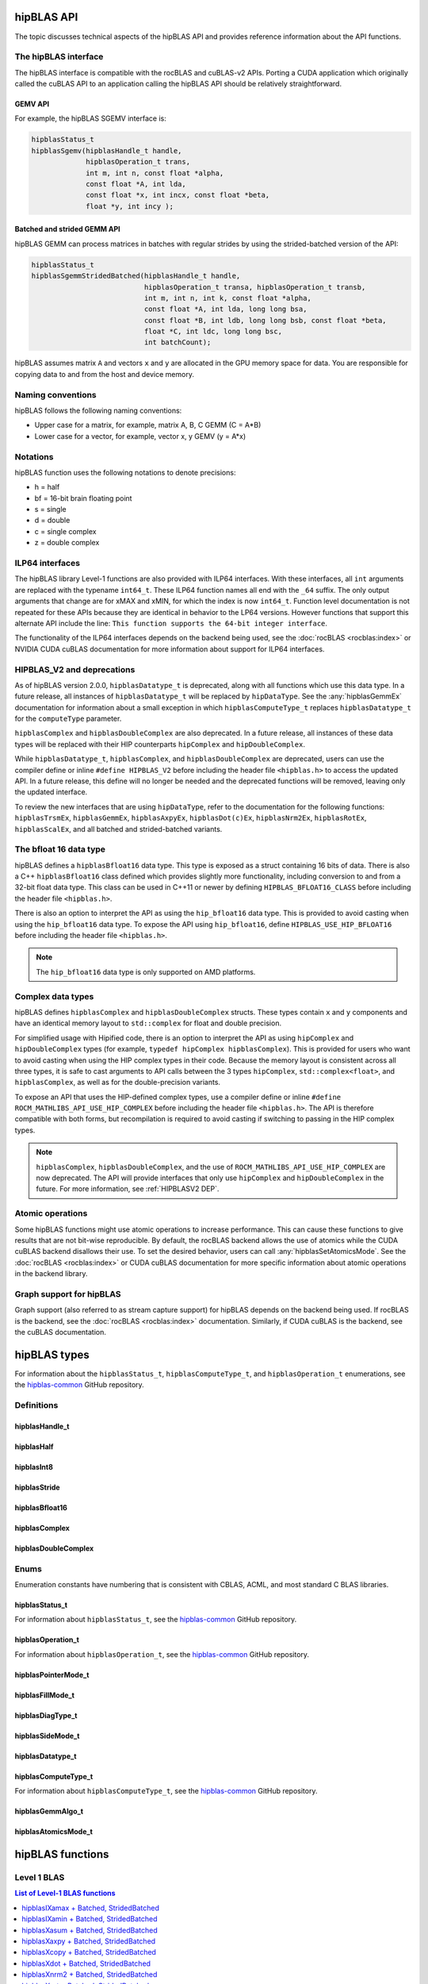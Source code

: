 .. meta::
  :description: hipBLAS documentation and API reference library
  :keywords: hipBLAS, rocBLAS, BLAS, ROCm, API, Linear Algebra, documentation, interface

.. _api_label:

*************
hipBLAS API
*************

The topic discusses technical aspects of the hipBLAS API and provides reference information about the API functions.

The hipBLAS interface
=====================

The hipBLAS interface is compatible with the rocBLAS and cuBLAS-v2 APIs. Porting a CUDA application which
originally called the cuBLAS API to an application calling the hipBLAS API should be relatively straightforward.

GEMV API
--------

For example, the hipBLAS SGEMV interface is:

.. code-block:: cpp

   hipblasStatus_t
   hipblasSgemv(hipblasHandle_t handle,
                hipblasOperation_t trans,
                int m, int n, const float *alpha,
                const float *A, int lda,
                const float *x, int incx, const float *beta,
                float *y, int incy );


Batched and strided GEMM API
----------------------------

hipBLAS GEMM can process matrices in batches with regular strides by using the strided-batched version of the API:

.. code-block:: cpp

   hipblasStatus_t
   hipblasSgemmStridedBatched(hipblasHandle_t handle,
                              hipblasOperation_t transa, hipblasOperation_t transb,
                              int m, int n, int k, const float *alpha,
                              const float *A, int lda, long long bsa,
                              const float *B, int ldb, long long bsb, const float *beta,
                              float *C, int ldc, long long bsc,
                              int batchCount);

hipBLAS assumes matrix ``A`` and vectors ``x`` and ``y`` are allocated in the GPU memory space for data.
You are responsible for copying data to and from the host and device memory.

Naming conventions
==================

hipBLAS follows the following naming conventions:

*  Upper case for a matrix, for example, matrix A, B, C   GEMM (C = A*B)
*  Lower case for a vector, for example, vector x, y    GEMV (y = A*x)


Notations
=========

hipBLAS function uses the following notations to denote precisions:

*  h  = half
*  bf = 16-bit brain floating point
*  s  = single
*  d  = double
*  c  = single complex
*  z  = double complex

.. _ILP64 API:

ILP64 interfaces
================

The hipBLAS library Level-1 functions are also provided with ILP64 interfaces.
With these interfaces, all ``int`` arguments are replaced with the typename
``int64_t``. These ILP64 function names all end with the ``_64`` suffix.
The only output arguments that change are for
xMAX and xMIN, for which the index is now ``int64_t``. Function level documentation is not
repeated for these APIs because they are identical in behavior to the LP64 versions.
However functions that support this alternate API include the line:
``This function supports the 64-bit integer interface``.

The functionality of the ILP64 interfaces depends on the backend being used,
see the :doc:`rocBLAS <rocblas:index>` or NVIDIA CUDA cuBLAS documentation for more
information about support for ILP64 interfaces.

.. _HIPBLASV2 DEP:

HIPBLAS_V2 and deprecations
===========================

As of hipBLAS version 2.0.0, ``hipblasDatatype_t`` is deprecated, along with all functions which use this data type.
In a future release, all instances of ``hipblasDatatype_t``
will be replaced by ``hipDataType``. See the :any:`hipblasGemmEx` documentation for information about a small exception
in which ``hipblasComputeType_t`` replaces ``hipblasDatatype_t`` for the
``computeType`` parameter.

``hipblasComplex`` and ``hipblasDoubleComplex`` are also deprecated. In a future release,
all instances of these data types will be replaced with their HIP counterparts
``hipComplex`` and ``hipDoubleComplex``.

While ``hipblasDatatype_t``, ``hipblasComplex``, and ``hipblasDoubleComplex`` are deprecated,
users can use the compiler define or inline ``#define HIPBLAS_V2`` before including the header
file ``<hipblas.h>`` to access the updated API. In a future release, this define will no longer
be needed and the deprecated functions will be removed, leaving only the updated interface.

To review the new interfaces that are using ``hipDataType``,
refer to the documentation for the following functions: ``hipblasTrsmEx``, ``hipblasGemmEx``,
``hipblasAxpyEx``, ``hipblasDot(c)Ex``, ``hipblasNrm2Ex``, ``hipblasRotEx``, ``hipblasScalEx``,
and all batched and strided-batched variants.

The bfloat 16 data type
=======================

hipBLAS defines a ``hipblasBfloat16`` data type. This type is exposed as a struct
containing 16 bits of data. There is also a C++ ``hipblasBfloat16`` class defined
which provides slightly more functionality, including conversion to and from a 32-bit float data type.
This class can be used in C++11 or newer by defining
``HIPBLAS_BFLOAT16_CLASS`` before including the header file ``<hipblas.h>``.

There is also an option to interpret the API as using the ``hip_bfloat16`` data type.
This is provided to avoid casting when using the ``hip_bfloat16`` data type. To expose the API
using ``hip_bfloat16``, define ``HIPBLAS_USE_HIP_BFLOAT16`` before including the header file ``<hipblas.h>``.

.. note::

   The ``hip_bfloat16`` data type is only supported on AMD platforms.

Complex data types
==================

hipBLAS defines ``hipblasComplex`` and ``hipblasDoubleComplex`` structs.
These types contain ``x`` and ``y`` components and have an identical memory layout to ``std::complex``
for float and double precision.

For simplified usage with Hipified code, there is an option to interpret the API
as using ``hipComplex`` and ``hipDoubleComplex``
types (for example, ``typedef hipComplex hipblasComplex``). This is provided for users who want
to avoid casting when using the HIP complex types in their code.
Because the memory layout is consistent across all three types, it is safe to
cast arguments to API calls between the 3 types ``hipComplex``,
``std::complex<float>``, and ``hipblasComplex``, as well as for the double-precision
variants.

To expose an API that uses the HIP-defined complex types,
use a compiler define or inline ``#define ROCM_MATHLIBS_API_USE_HIP_COMPLEX``
before including the header file ``<hipblas.h>``. The
API is therefore compatible with both forms, but recompilation is required
to avoid casting if switching to passing in the HIP complex types.

.. note::

    ``hipblasComplex``, ``hipblasDoubleComplex``, and the use of ``ROCM_MATHLIBS_API_USE_HIP_COMPLEX``
    are now deprecated. The API will provide interfaces
    that only use ``hipComplex`` and ``hipDoubleComplex`` in the future.
    For more information, see :ref:`HIPBLASV2 DEP`.

Atomic operations
=================

Some hipBLAS functions might use atomic operations to increase performance.
This can cause these functions to give results that are not bit-wise reproducible.
By default, the rocBLAS backend allows the use of atomics while the CUDA cuBLAS backend disallows their use.
To set the desired behavior, users can call
:any:`hipblasSetAtomicsMode`. See the :doc:`rocBLAS <rocblas:index>` or CUDA
cuBLAS documentation for more specific information about atomic operations in the backend library.

Graph support for hipBLAS
=========================

Graph support (also referred to as stream capture support) for hipBLAS depends on the backend being used.
If rocBLAS is the backend, see the :doc:`rocBLAS <rocblas:index>` documentation.
Similarly, if CUDA cuBLAS is the backend, see the cuBLAS documentation.

*************
hipBLAS types
*************

For information about the ``hipblasStatus_t``, ``hipblasComputeType_t``, and ``hipblasOperation_t`` enumerations,
see the `hipblas-common <https://github.com/ROCm/hipBLAS-common/blob/develop/library/include/hipblas-common.h>`_ GitHub repository.

Definitions
===========

hipblasHandle_t
---------------
.. doxygentypedef:: hipblasHandle_t

hipblasHalf
------------
.. doxygentypedef:: hipblasHalf

hipblasInt8
------------
.. doxygentypedef:: hipblasInt8

hipblasStride
--------------
.. doxygentypedef:: hipblasStride

hipblasBfloat16
----------------
.. doxygenstruct:: hipblasBfloat16

hipblasComplex
---------------
.. doxygenstruct:: hipblasComplex

hipblasDoubleComplex
-----------------------
.. doxygenstruct:: hipblasDoubleComplex

Enums
=====
Enumeration constants have numbering that is consistent with CBLAS, ACML, and most standard C BLAS libraries.

hipblasStatus_t
-----------------

For information about ``hipblasStatus_t``,
see the `hipblas-common <https://github.com/ROCm/hipBLAS-common/blob/develop/library/include/hipblas-common.h>`_ GitHub repository.

hipblasOperation_t
------------------

For information about ``hipblasOperation_t``,
see the `hipblas-common <https://github.com/ROCm/hipBLAS-common/blob/develop/library/include/hipblas-common.h>`_ GitHub repository.


hipblasPointerMode_t
--------------------
.. doxygenenum:: hipblasPointerMode_t

hipblasFillMode_t
------------------
.. doxygenenum:: hipblasFillMode_t

hipblasDiagType_t
-----------------
.. doxygenenum:: hipblasDiagType_t

hipblasSideMode_t
-----------------
.. doxygenenum:: hipblasSideMode_t

hipblasDatatype_t
------------------
.. doxygenenum:: hipblasDatatype_t

hipblasComputeType_t
--------------------

For information about ``hipblasComputeType_t``,
see the `hipblas-common <https://github.com/ROCm/hipBLAS-common/blob/develop/library/include/hipblas-common.h>`_ GitHub repository.


hipblasGemmAlgo_t
------------------
.. doxygenenum:: hipblasGemmAlgo_t

hipblasAtomicsMode_t
---------------------
.. doxygenenum:: hipblasAtomicsMode_t

*****************
hipBLAS functions
*****************

Level 1 BLAS
============

.. contents:: List of Level-1 BLAS functions
   :local:
   :backlinks: top

hipblasIXamax + Batched, StridedBatched
-----------------------------------------
.. doxygenfunction:: hipblasIsamax
    :outline:
.. doxygenfunction:: hipblasIdamax
    :outline:
.. doxygenfunction:: hipblasIcamax
    :outline:
.. doxygenfunction:: hipblasIzamax

The ``amax`` function supports the 64-bit integer interface. See the :ref:`ILP64 API` section.

.. doxygenfunction:: hipblasIsamaxBatched
    :outline:
.. doxygenfunction:: hipblasIdamaxBatched
    :outline:
.. doxygenfunction:: hipblasIcamaxBatched
    :outline:
.. doxygenfunction:: hipblasIzamaxBatched

The ``amaxBatched`` function supports the 64-bit integer interface. See the :ref:`ILP64 API` section.

.. doxygenfunction:: hipblasIsamaxStridedBatched
    :outline:
.. doxygenfunction:: hipblasIdamaxStridedBatched
    :outline:
.. doxygenfunction:: hipblasIcamaxStridedBatched
    :outline:
.. doxygenfunction:: hipblasIzamaxStridedBatched

The ``amaxStridedBatched`` function supports the 64-bit integer interface. See the :ref:`ILP64 API` section.


hipblasIXamin + Batched, StridedBatched
-----------------------------------------
.. doxygenfunction:: hipblasIsamin
    :outline:
.. doxygenfunction:: hipblasIdamin
    :outline:
.. doxygenfunction:: hipblasIcamin
    :outline:
.. doxygenfunction:: hipblasIzamin

The ``amin`` function supports the 64-bit integer interface. See the :ref:`ILP64 API` section.

.. doxygenfunction:: hipblasIsaminBatched
    :outline:
.. doxygenfunction:: hipblasIdaminBatched
    :outline:
.. doxygenfunction:: hipblasIcaminBatched
    :outline:
.. doxygenfunction:: hipblasIzaminBatched

The ``aminBatched`` function supports the 64-bit integer interface. See the :ref:`ILP64 API` section.

.. doxygenfunction:: hipblasIsaminStridedBatched
    :outline:
.. doxygenfunction:: hipblasIdaminStridedBatched
    :outline:
.. doxygenfunction:: hipblasIcaminStridedBatched
    :outline:
.. doxygenfunction:: hipblasIzaminStridedBatched

The ``aminStridedBatched`` function supports the 64-bit integer interface. See the :ref:`ILP64 API` section.

hipblasXasum + Batched, StridedBatched
----------------------------------------
.. doxygenfunction:: hipblasSasum
    :outline:
.. doxygenfunction:: hipblasDasum
    :outline:
.. doxygenfunction:: hipblasScasum
    :outline:
.. doxygenfunction:: hipblasDzasum

The ``asum`` function supports the 64-bit integer interface. See the :ref:`ILP64 API` section.

.. doxygenfunction:: hipblasSasumBatched
    :outline:
.. doxygenfunction:: hipblasDasumBatched
    :outline:
.. doxygenfunction:: hipblasScasumBatched
    :outline:
.. doxygenfunction:: hipblasDzasumBatched

The ``asumBatched`` function supports the 64-bit integer interface. See the :ref:`ILP64 API` section.

.. doxygenfunction:: hipblasSasumStridedBatched
    :outline:
.. doxygenfunction:: hipblasDasumStridedBatched
    :outline:
.. doxygenfunction:: hipblasScasumStridedBatched
    :outline:
.. doxygenfunction:: hipblasDzasumStridedBatched

The ``asumStridedBatched`` function supports the 64-bit integer interface. See the :ref:`ILP64 API` section.

hipblasXaxpy + Batched, StridedBatched
----------------------------------------
.. doxygenfunction:: hipblasHaxpy
    :outline:
.. doxygenfunction:: hipblasSaxpy
    :outline:
.. doxygenfunction:: hipblasDaxpy
    :outline:
.. doxygenfunction:: hipblasCaxpy
    :outline:
.. doxygenfunction:: hipblasZaxpy

The ``axpy`` function supports the 64-bit integer interface. See the :ref:`ILP64 API` section.

.. doxygenfunction:: hipblasHaxpyBatched
    :outline:
.. doxygenfunction:: hipblasSaxpyBatched
    :outline:
.. doxygenfunction:: hipblasDaxpyBatched
    :outline:
.. doxygenfunction:: hipblasCaxpyBatched
    :outline:
.. doxygenfunction:: hipblasZaxpyBatched

The ``axpyBatched`` function supports the 64-bit integer interface. See the :ref:`ILP64 API` section.

.. doxygenfunction:: hipblasHaxpyStridedBatched
    :outline:
.. doxygenfunction:: hipblasSaxpyStridedBatched
    :outline:
.. doxygenfunction:: hipblasDaxpyStridedBatched
    :outline:
.. doxygenfunction:: hipblasCaxpyStridedBatched
    :outline:
.. doxygenfunction:: hipblasZaxpyStridedBatched

The ``axpyStridedBatched`` function supports the 64-bit integer interface. See the :ref:`ILP64 API` section.

hipblasXcopy + Batched, StridedBatched
----------------------------------------
.. doxygenfunction:: hipblasScopy
    :outline:
.. doxygenfunction:: hipblasDcopy
    :outline:
.. doxygenfunction:: hipblasCcopy
    :outline:
.. doxygenfunction:: hipblasZcopy

The ``copy`` function supports the 64-bit integer interface. See the :ref:`ILP64 API` section.

.. doxygenfunction:: hipblasScopyBatched
    :outline:
.. doxygenfunction:: hipblasDcopyBatched
    :outline:
.. doxygenfunction:: hipblasCcopyBatched
    :outline:
.. doxygenfunction:: hipblasZcopyBatched

The ``copyBatched`` function supports the 64-bit integer interface. See the :ref:`ILP64 API` section.

.. doxygenfunction:: hipblasScopyStridedBatched
    :outline:
.. doxygenfunction:: hipblasDcopyStridedBatched
    :outline:
.. doxygenfunction:: hipblasCcopyStridedBatched
    :outline:
.. doxygenfunction:: hipblasZcopyStridedBatched

The ``copyStridedBatched`` function supports the 64-bit integer interface. See the :ref:`ILP64 API` section.

hipblasXdot + Batched, StridedBatched
---------------------------------------
.. doxygenfunction:: hipblasHdot
    :outline:
.. doxygenfunction:: hipblasBfdot
    :outline:
.. doxygenfunction:: hipblasSdot
    :outline:
.. doxygenfunction:: hipblasDdot
    :outline:
.. doxygenfunction:: hipblasCdotc
    :outline:
.. doxygenfunction:: hipblasCdotu
    :outline:
.. doxygenfunction:: hipblasZdotc
    :outline:
.. doxygenfunction:: hipblasZdotu

The ``dot`` function supports the 64-bit integer interface. See the :ref:`ILP64 API` section.

.. doxygenfunction:: hipblasHdotBatched
    :outline:
.. doxygenfunction:: hipblasBfdotBatched
    :outline:
.. doxygenfunction:: hipblasSdotBatched
    :outline:
.. doxygenfunction:: hipblasDdotBatched
    :outline:
.. doxygenfunction:: hipblasCdotcBatched
    :outline:
.. doxygenfunction:: hipblasCdotuBatched
    :outline:
.. doxygenfunction:: hipblasZdotcBatched
    :outline:
.. doxygenfunction:: hipblasZdotuBatched

The ``dotBatched`` function supports the 64-bit integer interface. See the :ref:`ILP64 API` section.

.. doxygenfunction:: hipblasHdotStridedBatched
    :outline:
.. doxygenfunction:: hipblasBfdotStridedBatched
    :outline:
.. doxygenfunction:: hipblasSdotStridedBatched
    :outline:
.. doxygenfunction:: hipblasDdotStridedBatched
    :outline:
.. doxygenfunction:: hipblasCdotcStridedBatched
    :outline:
.. doxygenfunction:: hipblasCdotuStridedBatched
    :outline:
.. doxygenfunction:: hipblasZdotcStridedBatched
    :outline:
.. doxygenfunction:: hipblasZdotuStridedBatched

The ``dotStridedBatched`` function supports the 64-bit integer interface. See the :ref:`ILP64 API` section.

hipblasXnrm2 + Batched, StridedBatched
----------------------------------------
.. doxygenfunction:: hipblasSnrm2
    :outline:
.. doxygenfunction:: hipblasDnrm2
    :outline:
.. doxygenfunction:: hipblasScnrm2
    :outline:
.. doxygenfunction:: hipblasDznrm2

The ``nrm2`` function supports the 64-bit integer interface. See the :ref:`ILP64 API` section.

.. doxygenfunction:: hipblasSnrm2Batched
    :outline:
.. doxygenfunction:: hipblasDnrm2Batched
    :outline:
.. doxygenfunction:: hipblasScnrm2Batched
    :outline:
.. doxygenfunction:: hipblasDznrm2Batched

The ``nrm2Batched`` function supports the 64-bit integer interface. See the :ref:`ILP64 API` section.

.. doxygenfunction:: hipblasSnrm2StridedBatched
    :outline:
.. doxygenfunction:: hipblasDnrm2StridedBatched
    :outline:
.. doxygenfunction:: hipblasScnrm2StridedBatched
    :outline:
.. doxygenfunction:: hipblasDznrm2StridedBatched

The ``nrm2StridedBatched`` function supports the 64-bit integer interface. See the :ref:`ILP64 API` section.

hipblasXrot + Batched, StridedBatched
---------------------------------------
.. doxygenfunction:: hipblasSrot
    :outline:
.. doxygenfunction:: hipblasDrot
    :outline:
.. doxygenfunction:: hipblasCrot
    :outline:
.. doxygenfunction:: hipblasCsrot
    :outline:
.. doxygenfunction:: hipblasZrot
    :outline:
.. doxygenfunction:: hipblasZdrot

The ``rot`` function supports the 64-bit integer interface. See the :ref:`ILP64 API` section.

.. doxygenfunction:: hipblasSrotBatched
    :outline:
.. doxygenfunction:: hipblasDrotBatched
    :outline:
.. doxygenfunction:: hipblasCrotBatched
    :outline:
.. doxygenfunction:: hipblasCsrotBatched
    :outline:
.. doxygenfunction:: hipblasZrotBatched
    :outline:
.. doxygenfunction:: hipblasZdrotBatched

The ``rotBatched`` function supports the 64-bit integer interface. See the :ref:`ILP64 API` section.

.. doxygenfunction:: hipblasSrotStridedBatched
    :outline:
.. doxygenfunction:: hipblasDrotStridedBatched
    :outline:
.. doxygenfunction:: hipblasCrotStridedBatched
    :outline:
.. doxygenfunction:: hipblasCsrotStridedBatched
    :outline:
.. doxygenfunction:: hipblasZrotStridedBatched
    :outline:
.. doxygenfunction:: hipblasZdrotStridedBatched

The ``rotStridedBatched`` function supports the 64-bit integer interface. See the :ref:`ILP64 API` section.

hipblasXrotg + Batched, StridedBatched
----------------------------------------
.. doxygenfunction:: hipblasSrotg
    :outline:
.. doxygenfunction:: hipblasDrotg
    :outline:
.. doxygenfunction:: hipblasCrotg
    :outline:
.. doxygenfunction:: hipblasZrotg

The ``rotg`` function supports the 64-bit integer interface. See the :ref:`ILP64 API` section.

.. doxygenfunction:: hipblasSrotgBatched
    :outline:
.. doxygenfunction:: hipblasDrotgBatched
    :outline:
.. doxygenfunction:: hipblasCrotgBatched
    :outline:
.. doxygenfunction:: hipblasZrotgBatched

The ``rotgBatched`` function supports the 64-bit integer interface. See the :ref:`ILP64 API` section.

.. doxygenfunction:: hipblasSrotgStridedBatched
    :outline:
.. doxygenfunction:: hipblasDrotgStridedBatched
    :outline:
.. doxygenfunction:: hipblasCrotgStridedBatched
    :outline:
.. doxygenfunction:: hipblasZrotgStridedBatched

The ``rotgStridedBatched`` function supports the 64-bit integer interface. See the :ref:`ILP64 API` section.

hipblasXrotm + Batched, StridedBatched
----------------------------------------
.. doxygenfunction:: hipblasSrotm
    :outline:
.. doxygenfunction:: hipblasDrotm

The ``rotm`` function supports the 64-bit integer interface. See the :ref:`ILP64 API` section.

.. doxygenfunction:: hipblasSrotmBatched
    :outline:
.. doxygenfunction:: hipblasDrotmBatched

The ``rotmBatched`` function supports the 64-bit integer interface. See the :ref:`ILP64 API` section.

.. doxygenfunction:: hipblasSrotmStridedBatched
    :outline:
.. doxygenfunction:: hipblasDrotmStridedBatched

The ``rotmStridedBatched`` function supports the 64-bit integer interface. See the :ref:`ILP64 API` section.

hipblasXrotmg + Batched, StridedBatched
-----------------------------------------
.. doxygenfunction:: hipblasSrotmg
    :outline:
.. doxygenfunction:: hipblasDrotmg

The ``rotmg`` function supports the 64-bit integer interface. See the :ref:`ILP64 API` section.

.. doxygenfunction:: hipblasSrotmgBatched
    :outline:
.. doxygenfunction:: hipblasDrotmgBatched

The ``rotmgBatched`` function supports the 64-bit integer interface. See the :ref:`ILP64 API` section.

.. doxygenfunction:: hipblasSrotmgStridedBatched
    :outline:
.. doxygenfunction:: hipblasDrotmgStridedBatched

The ``rotmgStridedBatched`` function supports the 64-bit integer interface. See the :ref:`ILP64 API` section.

hipblasXscal + Batched, StridedBatched
----------------------------------------
.. doxygenfunction:: hipblasSscal
    :outline:
.. doxygenfunction:: hipblasDscal
    :outline:
.. doxygenfunction:: hipblasCscal
    :outline:
.. doxygenfunction:: hipblasCsscal
    :outline:
.. doxygenfunction:: hipblasZscal
    :outline:
.. doxygenfunction:: hipblasZdscal

The ``scal`` function supports the 64-bit integer interface. See the :ref:`ILP64 API` section.

.. doxygenfunction:: hipblasSscalBatched
    :outline:
.. doxygenfunction:: hipblasDscalBatched
    :outline:
.. doxygenfunction:: hipblasCscalBatched
    :outline:
.. doxygenfunction:: hipblasZscalBatched
    :outline:
.. doxygenfunction:: hipblasCsscalBatched
    :outline:
.. doxygenfunction:: hipblasZdscalBatched

The ``scalBatched`` function supports the 64-bit integer interface. See the :ref:`ILP64 API` section.

.. doxygenfunction:: hipblasSscalStridedBatched
    :outline:
.. doxygenfunction:: hipblasDscalStridedBatched
    :outline:
.. doxygenfunction:: hipblasCscalStridedBatched
    :outline:
.. doxygenfunction:: hipblasZscalStridedBatched
    :outline:
.. doxygenfunction:: hipblasCsscalStridedBatched
    :outline:
.. doxygenfunction:: hipblasZdscalStridedBatched

The ``scalStridedBatched`` function supports the 64-bit integer interface. See the :ref:`ILP64 API` section.

hipblasXswap + Batched, StridedBatched
----------------------------------------
.. doxygenfunction:: hipblasSswap
    :outline:
.. doxygenfunction:: hipblasDswap
    :outline:
.. doxygenfunction:: hipblasCswap
    :outline:
.. doxygenfunction:: hipblasZswap

The ``swap`` function supports the 64-bit integer interface. See the :ref:`ILP64 API` section.

.. doxygenfunction:: hipblasSswapBatched
    :outline:
.. doxygenfunction:: hipblasDswapBatched
    :outline:
.. doxygenfunction:: hipblasCswapBatched
    :outline:
.. doxygenfunction:: hipblasZswapBatched

The ``swapBatched`` function supports the 64-bit integer interface. See the :ref:`ILP64 API` section.

.. doxygenfunction:: hipblasSswapStridedBatched
    :outline:
.. doxygenfunction:: hipblasDswapStridedBatched
    :outline:
.. doxygenfunction:: hipblasCswapStridedBatched
    :outline:
.. doxygenfunction:: hipblasZswapStridedBatched

The ``swapStridedBatched`` function supports the 64-bit integer interface. See the :ref:`ILP64 API` section.

Level 2 BLAS
============
.. contents:: List of Level-2 BLAS functions
   :local:
   :backlinks: top

hipblasXgbmv + Batched, StridedBatched
----------------------------------------
.. doxygenfunction:: hipblasSgbmv
    :outline:
.. doxygenfunction:: hipblasDgbmv
    :outline:
.. doxygenfunction:: hipblasCgbmv
    :outline:
.. doxygenfunction:: hipblasZgbmv

The ``gbmv`` functions support the 64-bit integer interface. See the :ref:`ILP64 API` section.

.. doxygenfunction:: hipblasSgbmvBatched
    :outline:
.. doxygenfunction:: hipblasDgbmvBatched
    :outline:
.. doxygenfunction:: hipblasCgbmvBatched
    :outline:
.. doxygenfunction:: hipblasZgbmvBatched

The ``gbmvBatched`` functions support the 64-bit integer interface. See the :ref:`ILP64 API` section.

.. doxygenfunction:: hipblasSgbmvStridedBatched
    :outline:
.. doxygenfunction:: hipblasDgbmvStridedBatched
    :outline:
.. doxygenfunction:: hipblasCgbmvStridedBatched
    :outline:
.. doxygenfunction:: hipblasZgbmvStridedBatched

The ``gbmvStridedBatched`` functions support the 64-bit integer interface. See the :ref:`ILP64 API` section.

hipblasXgemv + Batched, StridedBatched
----------------------------------------
.. doxygenfunction:: hipblasSgemv
    :outline:
.. doxygenfunction:: hipblasDgemv
    :outline:
.. doxygenfunction:: hipblasCgemv
    :outline:
.. doxygenfunction:: hipblasZgemv

The ``gemv``` functions support the 64-bit integer interface. See the :ref:`ILP64 API` section.

.. doxygenfunction:: hipblasSgemvBatched
    :outline:
.. doxygenfunction:: hipblasDgemvBatched
    :outline:
.. doxygenfunction:: hipblasCgemvBatched
    :outline:
.. doxygenfunction:: hipblasZgemvBatched

The ``gemvBatched`` functions support the 64-bit integer interface. See the :ref:`ILP64 API` section.

.. doxygenfunction:: hipblasSgemvStridedBatched
    :outline:
.. doxygenfunction:: hipblasDgemvStridedBatched
    :outline:
.. doxygenfunction:: hipblasCgemvStridedBatched
    :outline:
.. doxygenfunction:: hipblasZgemvStridedBatched

The ``gemvStridedBatched`` functions support the 64-bit integer interface. See the :ref:`ILP64 API` section.

hipblasXger + Batched, StridedBatched
----------------------------------------
.. doxygenfunction:: hipblasSger
    :outline:
.. doxygenfunction:: hipblasDger
    :outline:
.. doxygenfunction:: hipblasCgeru
    :outline:
.. doxygenfunction:: hipblasCgerc
    :outline:
.. doxygenfunction:: hipblasZgeru
    :outline:
.. doxygenfunction:: hipblasZgerc

The ``ger`` functions support the 64-bit integer interface. See the :ref:`ILP64 API` section.

.. doxygenfunction:: hipblasSgerBatched
    :outline:
.. doxygenfunction:: hipblasDgerBatched
    :outline:
.. doxygenfunction:: hipblasCgeruBatched
    :outline:
.. doxygenfunction:: hipblasCgercBatched
    :outline:
.. doxygenfunction:: hipblasZgeruBatched
    :outline:
.. doxygenfunction:: hipblasZgercBatched

The ``gerBatched`` functions support the 64-bit integer interface. See the :ref:`ILP64 API` section.

.. doxygenfunction:: hipblasSgerStridedBatched
    :outline:
.. doxygenfunction:: hipblasDgerStridedBatched
    :outline:
.. doxygenfunction:: hipblasCgeruStridedBatched
    :outline:
.. doxygenfunction:: hipblasCgercStridedBatched
    :outline:
.. doxygenfunction:: hipblasZgeruStridedBatched
    :outline:
.. doxygenfunction:: hipblasZgercStridedBatched

The ``gerStridedBatched`` functions support the 64-bit integer interface. See the :ref:`ILP64 API` section.

hipblasXhbmv + Batched, StridedBatched
----------------------------------------
.. doxygenfunction:: hipblasChbmv
    :outline:
.. doxygenfunction:: hipblasZhbmv

The ``hbmv`` functions support the 64-bit integer interface. See the :ref:`ILP64 API` section.

.. doxygenfunction:: hipblasChbmvBatched
    :outline:
.. doxygenfunction:: hipblasZhbmvBatched

The ``hbmvBatched`` functions support the 64-bit integer interface. See the :ref:`ILP64 API` section.

.. doxygenfunction:: hipblasChbmvStridedBatched
    :outline:
.. doxygenfunction:: hipblasZhbmvStridedBatched

The ``hbmvStridedBatched`` functions support the 64-bit integer interface. See the :ref:`ILP64 API` section.

hipblasXhemv + Batched, StridedBatched
----------------------------------------
.. doxygenfunction:: hipblasChemv
    :outline:
.. doxygenfunction:: hipblasZhemv

The ``hemv`` functions support the 64-bit integer interface. See the :ref:`ILP64 API` section.

.. doxygenfunction:: hipblasChemvBatched
    :outline:
.. doxygenfunction:: hipblasZhemvBatched

The ``hemvBatched`` functions support the 64-bit integer interface. See the :ref:`ILP64 API` section.

.. doxygenfunction:: hipblasChemvStridedBatched
    :outline:
.. doxygenfunction:: hipblasZhemvStridedBatched

The ``hemvStridedBatched`` functions support the 64-bit integer interface. See the :ref:`ILP64 API` section.

hipblasXher + Batched, StridedBatched
---------------------------------------
.. doxygenfunction:: hipblasCher
    :outline:
.. doxygenfunction:: hipblasZher

The ``her`` functions support the 64-bit integer interface. See the :ref:`ILP64 API` section.

.. doxygenfunction:: hipblasCherBatched
    :outline:
.. doxygenfunction:: hipblasZherBatched

The ``herBatched`` functions support the 64-bit integer interface. See the :ref:`ILP64 API` section.

.. doxygenfunction:: hipblasCherStridedBatched
    :outline:
.. doxygenfunction:: hipblasZherStridedBatched

The ``herStridedBatched`` functions support the 64-bit integer interface. See the :ref:`ILP64 API` section.

hipblasXher2 + Batched, StridedBatched
----------------------------------------
.. doxygenfunction:: hipblasCher2
    :outline:
.. doxygenfunction:: hipblasZher2

The ``her2`` functions support the 64-bit integer interface. See the :ref:`ILP64 API` section.

.. doxygenfunction:: hipblasCher2Batched
    :outline:
.. doxygenfunction:: hipblasZher2Batched

The ``her2Batched`` functions support the 64-bit integer interface. See the :ref:`ILP64 API` section.

.. doxygenfunction:: hipblasCher2StridedBatched
    :outline:
.. doxygenfunction:: hipblasZher2StridedBatched

The ``her2StridedBatched`` functions support the 64-bit integer interface. See the :ref:`ILP64 API` section.

hipblasXhpmv + Batched, StridedBatched
----------------------------------------
.. doxygenfunction:: hipblasChpmv
    :outline:
.. doxygenfunction:: hipblasZhpmv

The ``hpmv`` functions support the 64-bit integer interface. See the :ref:`ILP64 API` section.

.. doxygenfunction:: hipblasChpmvBatched
    :outline:
.. doxygenfunction:: hipblasZhpmvBatched

The ``hpmvBatched`` functions support the 64-bit integer interface. See the :ref:`ILP64 API` section.

.. doxygenfunction:: hipblasChpmvStridedBatched
    :outline:
.. doxygenfunction:: hipblasZhpmvStridedBatched

The ``hpmvStridedBatched`` functions support the 64-bit integer interface. See the :ref:`ILP64 API` section.

hipblasXhpr + Batched, StridedBatched
---------------------------------------
.. doxygenfunction:: hipblasChpr
    :outline:
.. doxygenfunction:: hipblasZhpr

The ``hpr`` functions support the 64-bit integer interface. See the :ref:`ILP64 API` section.

.. doxygenfunction:: hipblasChprBatched
    :outline:
.. doxygenfunction:: hipblasZhprBatched

The ``hprBatched`` functions support the 64-bit integer interface. See the :ref:`ILP64 API` section.

.. doxygenfunction:: hipblasChprStridedBatched
    :outline:
.. doxygenfunction:: hipblasZhprStridedBatched

The ``hprStridedBatched`` functions support the 64-bit integer interface. See the :ref:`ILP64 API` section.

hipblasXhpr2 + Batched, StridedBatched
----------------------------------------
.. doxygenfunction:: hipblasChpr2
    :outline:
.. doxygenfunction:: hipblasZhpr2

The ``hpr2`` functions support the 64-bit integer interface. See the :ref:`ILP64 API` section.

.. doxygenfunction:: hipblasChpr2Batched
    :outline:
.. doxygenfunction:: hipblasZhpr2Batched

The ``hpr2Batched`` functions support the 64-bit integer interface. See the :ref:`ILP64 API` section.

.. doxygenfunction:: hipblasChpr2StridedBatched
    :outline:
.. doxygenfunction:: hipblasZhpr2StridedBatched

The ``hpr2StridedBatched`` functions support the 64-bit integer interface. See the :ref:`ILP64 API` section.

hipblasXsbmv + Batched, StridedBatched
----------------------------------------
.. doxygenfunction:: hipblasSsbmv
    :outline:
.. doxygenfunction:: hipblasDsbmv

The ``sbmv`` functions support the 64-bit integer interface. See the :ref:`ILP64 API` section.

.. doxygenfunction:: hipblasSsbmvBatched
    :outline:
.. doxygenfunction:: hipblasDsbmvBatched

The ``sbmvBatched`` functions support the 64-bit integer interface. See the :ref:`ILP64 API` section.

.. doxygenfunction:: hipblasSsbmvStridedBatched
    :outline:
.. doxygenfunction:: hipblasDsbmvStridedBatched

The ``sbmvStridedBatched`` functions support the 64-bit integer interface. See the :ref:`ILP64 API` section.

hipblasXspmv + Batched, StridedBatched
----------------------------------------
.. doxygenfunction:: hipblasSspmv
    :outline:
.. doxygenfunction:: hipblasDspmv

The ``spmv`` functions support the 64-bit integer interface. See the :ref:`ILP64 API` section.

.. doxygenfunction:: hipblasSspmvBatched
    :outline:
.. doxygenfunction:: hipblasDspmvBatched

The ``spmvBatched`` functions support the 64-bit integer interface. See the :ref:`ILP64 API` section.

.. doxygenfunction:: hipblasSspmvStridedBatched
    :outline:
.. doxygenfunction:: hipblasDspmvStridedBatched

The ``spmvStridedBatched`` functions support the 64-bit integer interface. See the :ref:`ILP64 API` section.

hipblasXspr + Batched, StridedBatched
----------------------------------------
.. doxygenfunction:: hipblasSspr
    :outline:
.. doxygenfunction:: hipblasDspr
    :outline:
.. doxygenfunction:: hipblasCspr
    :outline:
.. doxygenfunction:: hipblasZspr

The ``spr`` functions support the 64-bit integer interface. See the :ref:`ILP64 API` section.

.. doxygenfunction:: hipblasSsprBatched
    :outline:
.. doxygenfunction:: hipblasDsprBatched
    :outline:
.. doxygenfunction:: hipblasCsprBatched
    :outline:
.. doxygenfunction:: hipblasZsprBatched

The ``sprBatched`` functions support the 64-bit integer interface. See the :ref:`ILP64 API` section.

.. doxygenfunction:: hipblasSsprStridedBatched
    :outline:
.. doxygenfunction:: hipblasDsprStridedBatched
    :outline:
.. doxygenfunction:: hipblasCsprStridedBatched
    :outline:
.. doxygenfunction:: hipblasZsprStridedBatched

The ``sprStridedBatched`` functions support the 64-bit integer interface. See the :ref:`ILP64 API` section.

hipblasXspr2 + Batched, StridedBatched
----------------------------------------
.. doxygenfunction:: hipblasSspr2
    :outline:
.. doxygenfunction:: hipblasDspr2

The ``spr2`` functions support the 64-bit integer interface. See the :ref:`ILP64 API` section.

.. doxygenfunction:: hipblasSspr2Batched
    :outline:
.. doxygenfunction:: hipblasDspr2Batched

The ``spr2Batched`` functions support the 64-bit integer interface. See the :ref:`ILP64 API` section.

.. doxygenfunction:: hipblasSspr2StridedBatched
    :outline:
.. doxygenfunction:: hipblasDspr2StridedBatched

The ``spr2StridedBatched`` functions support the 64-bit integer interface. See the :ref:`ILP64 API` section.

hipblasXsymv + Batched, StridedBatched
----------------------------------------
.. doxygenfunction:: hipblasSsymv
    :outline:
.. doxygenfunction:: hipblasDsymv
    :outline:
.. doxygenfunction:: hipblasCsymv
    :outline:
.. doxygenfunction:: hipblasZsymv

The ``symv`` functions support the 64-bit integer interface. See the :ref:`ILP64 API` section.

.. doxygenfunction:: hipblasSsymvBatched
    :outline:
.. doxygenfunction:: hipblasDsymvBatched
    :outline:
.. doxygenfunction:: hipblasCsymvBatched
    :outline:
.. doxygenfunction:: hipblasZsymvBatched

The ``symvBatched`` functions support the 64-bit integer interface. See the :ref:`ILP64 API` section.

.. doxygenfunction:: hipblasSsymvStridedBatched
    :outline:
.. doxygenfunction:: hipblasDsymvStridedBatched
    :outline:
.. doxygenfunction:: hipblasCsymvStridedBatched
    :outline:
.. doxygenfunction:: hipblasZsymvStridedBatched

The ``symvStridedBatched`` functions support the 64-bit integer interface. See the :ref:`ILP64 API` section.

hipblasXsyr + Batched, StridedBatched
----------------------------------------
.. doxygenfunction:: hipblasSsyr
    :outline:
.. doxygenfunction:: hipblasDsyr
    :outline:
.. doxygenfunction:: hipblasCsyr
    :outline:
.. doxygenfunction:: hipblasZsyr

The ``syr`` functions support the 64-bit integer interface. See the :ref:`ILP64 API` section.

.. doxygenfunction:: hipblasSsyrBatched
    :outline:
.. doxygenfunction:: hipblasDsyrBatched
    :outline:
.. doxygenfunction:: hipblasCsyrBatched
    :outline:
.. doxygenfunction:: hipblasZsyrBatched

The ``syrBatched`` functions support the 64-bit integer interface. See the :ref:`ILP64 API` section.

.. doxygenfunction:: hipblasSsyrStridedBatched
    :outline:
.. doxygenfunction:: hipblasDsyrStridedBatched
    :outline:
.. doxygenfunction:: hipblasCsyrStridedBatched
    :outline:
.. doxygenfunction:: hipblasZsyrStridedBatched

The ``syrStridedBatched`` functions support the 64-bit integer interface. See the :ref:`ILP64 API` section.

hipblasXsyr2 + Batched, StridedBatched
----------------------------------------
.. doxygenfunction:: hipblasSsyr2
    :outline:
.. doxygenfunction:: hipblasDsyr2
    :outline:
.. doxygenfunction:: hipblasCsyr2
    :outline:
.. doxygenfunction:: hipblasZsyr2

The ``syr2`` functions support the 64-bit integer interface. See the :ref:`ILP64 API` section.

.. doxygenfunction:: hipblasSsyr2Batched
    :outline:
.. doxygenfunction:: hipblasDsyr2Batched
    :outline:
.. doxygenfunction:: hipblasCsyr2Batched
    :outline:
.. doxygenfunction:: hipblasZsyr2Batched

The ``syr2Batched`` functions support the 64-bit integer interface. See the :ref:`ILP64 API` section.

.. doxygenfunction:: hipblasSsyr2StridedBatched
    :outline:
.. doxygenfunction:: hipblasDsyr2StridedBatched
    :outline:
.. doxygenfunction:: hipblasCsyr2StridedBatched
    :outline:
.. doxygenfunction:: hipblasZsyr2StridedBatched

The ``syr2StridedBatched`` functions support the 64-bit integer interface. See the :ref:`ILP64 API` section.

hipblasXtbmv + Batched, StridedBatched
----------------------------------------
.. doxygenfunction:: hipblasStbmv
    :outline:
.. doxygenfunction:: hipblasDtbmv
    :outline:
.. doxygenfunction:: hipblasCtbmv
    :outline:
.. doxygenfunction:: hipblasZtbmv

The ``tbmv`` functions support the 64-bit integer interface. See the :ref:`ILP64 API` section.

.. doxygenfunction:: hipblasStbmvBatched
    :outline:
.. doxygenfunction:: hipblasDtbmvBatched
    :outline:
.. doxygenfunction:: hipblasCtbmvBatched
    :outline:
.. doxygenfunction:: hipblasZtbmvBatched

The ``tbmvBatched`` functions support the 64-bit integer interface. See the :ref:`ILP64 API` section.

.. doxygenfunction:: hipblasStbmvStridedBatched
    :outline:
.. doxygenfunction:: hipblasDtbmvStridedBatched
    :outline:
.. doxygenfunction:: hipblasCtbmvStridedBatched
    :outline:
.. doxygenfunction:: hipblasZtbmvStridedBatched

The ``tbmvStridedBatched`` functions support the 64-bit integer interface. See the :ref:`ILP64 API` section.

hipblasXtbsv + Batched, StridedBatched
----------------------------------------
.. doxygenfunction:: hipblasStbsv
    :outline:
.. doxygenfunction:: hipblasDtbsv
    :outline:
.. doxygenfunction:: hipblasCtbsv
    :outline:
.. doxygenfunction:: hipblasZtbsv

The ``tbsv`` functions support the 64-bit integer interface. See the :ref:`ILP64 API` section.

.. doxygenfunction:: hipblasStbsvBatched
    :outline:
.. doxygenfunction:: hipblasDtbsvBatched
    :outline:
.. doxygenfunction:: hipblasCtbsvBatched
    :outline:
.. doxygenfunction:: hipblasZtbsvBatched

The ``tbsvBatched`` functions support the 64-bit integer interface. See the :ref:`ILP64 API` section.

.. doxygenfunction:: hipblasStbsvStridedBatched
    :outline:
.. doxygenfunction:: hipblasDtbsvStridedBatched
    :outline:
.. doxygenfunction:: hipblasCtbsvStridedBatched
    :outline:
.. doxygenfunction:: hipblasZtbsvStridedBatched

The ``tbsvStridedBatched`` functions support the 64-bit integer interface. See the :ref:`ILP64 API` section.

hipblasXtpmv + Batched, StridedBatched
----------------------------------------
.. doxygenfunction:: hipblasStpmv
    :outline:
.. doxygenfunction:: hipblasDtpmv
    :outline:
.. doxygenfunction:: hipblasCtpmv
    :outline:
.. doxygenfunction:: hipblasZtpmv

The ``tpmv`` functions support the 64-bit integer interface. See the :ref:`ILP64 API` section.

.. doxygenfunction:: hipblasStpmvBatched
    :outline:
.. doxygenfunction:: hipblasDtpmvBatched
    :outline:
.. doxygenfunction:: hipblasCtpmvBatched
    :outline:
.. doxygenfunction:: hipblasZtpmvBatched

The ``tpmvBatched`` functions support the 64-bit integer interface. See the :ref:`ILP64 API` section.

.. doxygenfunction:: hipblasStpmvStridedBatched
    :outline:
.. doxygenfunction:: hipblasDtpmvStridedBatched
    :outline:
.. doxygenfunction:: hipblasCtpmvStridedBatched
    :outline:
.. doxygenfunction:: hipblasZtpmvStridedBatched

The ``tpmvStridedBatched`` functions support the 64-bit integer interface. See the :ref:`ILP64 API` section.

hipblasXtpsv + Batched, StridedBatched
----------------------------------------
.. doxygenfunction:: hipblasStpsv
    :outline:
.. doxygenfunction:: hipblasDtpsv
    :outline:
.. doxygenfunction:: hipblasCtpsv
    :outline:
.. doxygenfunction:: hipblasZtpsv

The ``tpsv`` functions support the 64-bit integer interface. See the :ref:`ILP64 API` section.

.. doxygenfunction:: hipblasStpsvBatched
    :outline:
.. doxygenfunction:: hipblasDtpsvBatched
    :outline:
.. doxygenfunction:: hipblasCtpsvBatched
    :outline:
.. doxygenfunction:: hipblasZtpsvBatched

The ``tpsvBatched`` functions support the 64-bit integer interface. See the :ref:`ILP64 API` section.

.. doxygenfunction:: hipblasStpsvStridedBatched
    :outline:
.. doxygenfunction:: hipblasDtpsvStridedBatched
    :outline:
.. doxygenfunction:: hipblasCtpsvStridedBatched
    :outline:
.. doxygenfunction:: hipblasZtpsvStridedBatched

The ``tpsvStridedBatched`` functions support the 64-bit integer interface. See the :ref:`ILP64 API` section.

hipblasXtrmv + Batched, StridedBatched
----------------------------------------
.. doxygenfunction:: hipblasStrmv
    :outline:
.. doxygenfunction:: hipblasDtrmv
    :outline:
.. doxygenfunction:: hipblasCtrmv
    :outline:
.. doxygenfunction:: hipblasZtrmv

The ``trmv`` functions support the 64-bit integer interface. See the :ref:`ILP64 API` section.

.. doxygenfunction:: hipblasStrmvBatched
    :outline:
.. doxygenfunction:: hipblasDtrmvBatched
    :outline:
.. doxygenfunction:: hipblasCtrmvBatched
    :outline:
.. doxygenfunction:: hipblasZtrmvBatched

The ``trmvBatched`` functions support the 64-bit integer interface. See the :ref:`ILP64 API` section.

.. doxygenfunction:: hipblasStrmvStridedBatched
    :outline:
.. doxygenfunction:: hipblasDtrmvStridedBatched
    :outline:
.. doxygenfunction:: hipblasCtrmvStridedBatched
    :outline:
.. doxygenfunction:: hipblasZtrmvStridedBatched

The ``trmvStridedBatched`` functions support the 64-bit integer interface. See the :ref:`ILP64 API` section.

hipblasXtrsv + Batched, StridedBatched
----------------------------------------
.. doxygenfunction:: hipblasStrsv
    :outline:
.. doxygenfunction:: hipblasDtrsv
    :outline:
.. doxygenfunction:: hipblasCtrsv
    :outline:
.. doxygenfunction:: hipblasZtrsv

The ``trsv`` functions support the 64-bit integer interface. See the :ref:`ILP64 API` section.

.. doxygenfunction:: hipblasStrsvBatched
    :outline:
.. doxygenfunction:: hipblasDtrsvBatched
    :outline:
.. doxygenfunction:: hipblasCtrsvBatched
    :outline:
.. doxygenfunction:: hipblasZtrsvBatched

The ``trsvBatched`` functions support the 64-bit integer interface. See the :ref:`ILP64 API` section.

.. doxygenfunction:: hipblasStrsvStridedBatched
    :outline:
.. doxygenfunction:: hipblasDtrsvStridedBatched
    :outline:
.. doxygenfunction:: hipblasCtrsvStridedBatched
    :outline:
.. doxygenfunction:: hipblasZtrsvStridedBatched

The ``trsvStridedBatched`` functions support the 64-bit integer interface. See the :ref:`ILP64 API` section.

Level 3 BLAS
============
.. contents:: List of Level-3 BLAS functions
   :local:
   :backlinks: top


hipblasXgemm + Batched, StridedBatched
----------------------------------------
.. doxygenfunction:: hipblasHgemm
    :outline:
.. doxygenfunction:: hipblasSgemm
    :outline:
.. doxygenfunction:: hipblasDgemm
    :outline:
.. doxygenfunction:: hipblasCgemm
    :outline:
.. doxygenfunction:: hipblasZgemm

The ``gemm`` functions support the 64-bit integer interface. See the :ref:`ILP64 API` section.

.. doxygenfunction:: hipblasHgemmBatched
    :outline:
.. doxygenfunction:: hipblasSgemmBatched
    :outline:
.. doxygenfunction:: hipblasDgemmBatched
    :outline:
.. doxygenfunction:: hipblasCgemmBatched
    :outline:
.. doxygenfunction:: hipblasZgemmBatched

The ``gemmBatched`` functions support the 64-bit integer interface. See the :ref:`ILP64 API` section.

.. doxygenfunction:: hipblasHgemmStridedBatched
    :outline:
.. doxygenfunction:: hipblasSgemmStridedBatched
    :outline:
.. doxygenfunction:: hipblasDgemmStridedBatched
    :outline:
.. doxygenfunction:: hipblasCgemmStridedBatched
    :outline:
.. doxygenfunction:: hipblasZgemmStridedBatched

The ``gemmStridedBatched`` functions support the 64-bit integer interface. See the :ref:`ILP64 API` section.

hipblasXherk + Batched, StridedBatched
----------------------------------------
.. doxygenfunction:: hipblasCherk
    :outline:
.. doxygenfunction:: hipblasZherk

The ``herk`` functions support the 64-bit integer interface. See the :ref:`ILP64 API` section.

.. doxygenfunction:: hipblasCherkBatched
    :outline:
.. doxygenfunction:: hipblasZherkBatched

The ``herkBatched`` functions support the 64-bit integer interface. See the :ref:`ILP64 API` section.

.. doxygenfunction:: hipblasCherkStridedBatched
    :outline:
.. doxygenfunction:: hipblasZherkStridedBatched

The ``herkStridedBatched`` functions support the 64-bit integer interface. See the :ref:`ILP64 API` section.

hipblasXherkx + Batched, StridedBatched
-----------------------------------------
.. doxygenfunction:: hipblasCherkx
    :outline:
.. doxygenfunction:: hipblasZherkx

The ``herkx`` functions support the 64-bit integer interface. See the :ref:`ILP64 API` section.

.. doxygenfunction:: hipblasCherkxBatched
    :outline:
.. doxygenfunction:: hipblasZherkxBatched

The ``herkxBatched`` functions support the 64-bit integer interface. See the :ref:`ILP64 API` section.

.. doxygenfunction:: hipblasCherkxStridedBatched
    :outline:
.. doxygenfunction:: hipblasZherkxStridedBatched

The ``herkxStridedBatched`` functions support the 64-bit integer interface. See the :ref:`ILP64 API` section.

hipblasXher2k + Batched, StridedBatched
-----------------------------------------
.. doxygenfunction:: hipblasCher2k
    :outline:
.. doxygenfunction:: hipblasZher2k

The ``her2k`` functions support the 64-bit integer interface. See the :ref:`ILP64 API` section.

.. doxygenfunction:: hipblasCher2kBatched
    :outline:
.. doxygenfunction:: hipblasZher2kBatched

The ``her2kBatched`` functions support the 64-bit integer interface. See the :ref:`ILP64 API` section.

.. doxygenfunction:: hipblasCher2kStridedBatched
    :outline:
.. doxygenfunction:: hipblasZher2kStridedBatched

The ``her2kStridedBatched`` functions support the 64-bit integer interface. See the :ref:`ILP64 API` section.

hipblasXsymm + Batched, StridedBatched
----------------------------------------
.. doxygenfunction:: hipblasSsymm
    :outline:
.. doxygenfunction:: hipblasDsymm
    :outline:
.. doxygenfunction:: hipblasCsymm
    :outline:
.. doxygenfunction:: hipblasZsymm

The ``symm`` functions support the 64-bit integer interface. See the :ref:`ILP64 API` section.

.. doxygenfunction:: hipblasSsymmBatched
    :outline:
.. doxygenfunction:: hipblasDsymmBatched
    :outline:
.. doxygenfunction:: hipblasCsymmBatched
    :outline:
.. doxygenfunction:: hipblasZsymmBatched

The ``symmBatched`` functions support the 64-bit integer interface. See the :ref:`ILP64 API` section.

.. doxygenfunction:: hipblasSsymmStridedBatched
    :outline:
.. doxygenfunction:: hipblasDsymmStridedBatched
    :outline:
.. doxygenfunction:: hipblasCsymmStridedBatched
    :outline:
.. doxygenfunction:: hipblasZsymmStridedBatched

The ``symmStridedBatched`` functions support the 64-bit integer interface. See the :ref:`ILP64 API` section.

hipblasXsyrk + Batched, StridedBatched
----------------------------------------
.. doxygenfunction:: hipblasSsyrk
    :outline:
.. doxygenfunction:: hipblasDsyrk
    :outline:
.. doxygenfunction:: hipblasCsyrk
    :outline:
.. doxygenfunction:: hipblasZsyrk

The ``syrk`` functions support the 64-bit integer interface. See the :ref:`ILP64 API` section.

.. doxygenfunction:: hipblasSsyrkBatched
    :outline:
.. doxygenfunction:: hipblasDsyrkBatched
    :outline:
.. doxygenfunction:: hipblasCsyrkBatched
    :outline:
.. doxygenfunction:: hipblasZsyrkBatched

The ``syrkBatched`` functions support the 64-bit integer interface. See the :ref:`ILP64 API` section.

.. doxygenfunction:: hipblasSsyrkStridedBatched
    :outline:
.. doxygenfunction:: hipblasDsyrkStridedBatched
    :outline:
.. doxygenfunction:: hipblasCsyrkStridedBatched
    :outline:
.. doxygenfunction:: hipblasZsyrkStridedBatched

The ``syrkStridedBatched`` functions support the 64-bit integer interface. See the :ref:`ILP64 API` section.

hipblasXsyr2k + Batched, StridedBatched
-----------------------------------------
.. doxygenfunction:: hipblasSsyr2k
    :outline:
.. doxygenfunction:: hipblasDsyr2k
    :outline:
.. doxygenfunction:: hipblasCsyr2k
    :outline:
.. doxygenfunction:: hipblasZsyr2k

The ``syr2k`` functions support the 64-bit integer interface. See the :ref:`ILP64 API` section.

.. doxygenfunction:: hipblasSsyr2kBatched
    :outline:
.. doxygenfunction:: hipblasDsyr2kBatched
    :outline:
.. doxygenfunction:: hipblasCsyr2kBatched
    :outline:
.. doxygenfunction:: hipblasZsyr2kBatched

The ``syr2kBatched`` functions support the 64-bit integer interface. See the :ref:`ILP64 API` section.

.. doxygenfunction:: hipblasSsyr2kStridedBatched
    :outline:
.. doxygenfunction:: hipblasDsyr2kStridedBatched
    :outline:
.. doxygenfunction:: hipblasCsyr2kStridedBatched
    :outline:
.. doxygenfunction:: hipblasZsyr2kStridedBatched

The ``syr2kStridedBatched`` functions support the 64-bit integer interface. See the :ref:`ILP64 API` section.

hipblasXsyrkx + Batched, StridedBatched
-----------------------------------------
.. doxygenfunction:: hipblasSsyrkx
    :outline:
.. doxygenfunction:: hipblasDsyrkx
    :outline:
.. doxygenfunction:: hipblasCsyrkx
    :outline:
.. doxygenfunction:: hipblasZsyrkx

The ``syrkx`` functions support the 64-bit integer interface. See the :ref:`ILP64 API` section.

.. doxygenfunction:: hipblasSsyrkxBatched
    :outline:
.. doxygenfunction:: hipblasDsyrkxBatched
    :outline:
.. doxygenfunction:: hipblasCsyrkxBatched
    :outline:
.. doxygenfunction:: hipblasZsyrkxBatched

The ``syrkxBatched`` functions support the 64-bit integer interface. See the :ref:`ILP64 API` section.

.. doxygenfunction:: hipblasSsyrkxStridedBatched
    :outline:
.. doxygenfunction:: hipblasDsyrkxStridedBatched
    :outline:
.. doxygenfunction:: hipblasCsyrkxStridedBatched
    :outline:
.. doxygenfunction:: hipblasZsyrkxStridedBatched

The ``syrkxStridedBatched`` functions support the 64-bit integer interface. See the :ref:`ILP64 API` section.

hipblasXgeam + Batched, StridedBatched
----------------------------------------
.. doxygenfunction:: hipblasSgeam
    :outline:
.. doxygenfunction:: hipblasDgeam
    :outline:
.. doxygenfunction:: hipblasCgeam
    :outline:
.. doxygenfunction:: hipblasZgeam

The ``geam`` functions support the 64-bit integer interface. See the :ref:`ILP64 API` section.

.. doxygenfunction:: hipblasSgeamBatched
    :outline:
.. doxygenfunction:: hipblasDgeamBatched
    :outline:
.. doxygenfunction:: hipblasCgeamBatched
    :outline:
.. doxygenfunction:: hipblasZgeamBatched

The ``geamBatched`` functions support the 64-bit integer interface. See the :ref:`ILP64 API` section.

.. doxygenfunction:: hipblasSgeamStridedBatched
    :outline:
.. doxygenfunction:: hipblasDgeamStridedBatched
    :outline:
.. doxygenfunction:: hipblasCgeamStridedBatched
    :outline:
.. doxygenfunction:: hipblasZgeamStridedBatched

The ``geamStridedBatched`` functions support the 64-bit integer interface. See the :ref:`ILP64 API` section.

hipblasXhemm + Batched, StridedBatched
----------------------------------------
.. doxygenfunction:: hipblasChemm
    :outline:
.. doxygenfunction:: hipblasZhemm

The ``hemm`` functions support the 64-bit integer interface. See the :ref:`ILP64 API` section.

.. doxygenfunction:: hipblasChemmBatched
    :outline:
.. doxygenfunction:: hipblasZhemmBatched

The ``hemmBatched`` functions support the 64-bit integer interface. See the :ref:`ILP64 API` section.

.. doxygenfunction:: hipblasChemmStridedBatched
    :outline:
.. doxygenfunction:: hipblasZhemmStridedBatched

The ``hemmStridedBatched`` functions support the 64-bit integer interface. See the :ref:`ILP64 API` section.

hipblasXtrmm + Batched, StridedBatched
----------------------------------------
.. doxygenfunction:: hipblasStrmm
    :outline:
.. doxygenfunction:: hipblasDtrmm
    :outline:
.. doxygenfunction:: hipblasCtrmm
    :outline:
.. doxygenfunction:: hipblasZtrmm

The ``trmm`` functions support the 64-bit integer interface. See the :ref:`ILP64 API` section.

.. doxygenfunction:: hipblasStrmmBatched
    :outline:
.. doxygenfunction:: hipblasDtrmmBatched
    :outline:
.. doxygenfunction:: hipblasCtrmmBatched
    :outline:
.. doxygenfunction:: hipblasZtrmmBatched

The ``trmmBatched`` functions support the 64-bit integer interface. See the :ref:`ILP64 API` section.

.. doxygenfunction:: hipblasStrmmStridedBatched
    :outline:
.. doxygenfunction:: hipblasDtrmmStridedBatched
    :outline:
.. doxygenfunction:: hipblasCtrmmStridedBatched
    :outline:
.. doxygenfunction:: hipblasZtrmmStridedBatched

The ``trmmStridedBatched`` functions support the 64-bit integer interface. See the :ref:`ILP64 API` section.

hipblasXtrsm + Batched, StridedBatched
----------------------------------------
.. doxygenfunction:: hipblasStrsm
    :outline:
.. doxygenfunction:: hipblasDtrsm
    :outline:
.. doxygenfunction:: hipblasCtrsm
    :outline:
.. doxygenfunction:: hipblasZtrsm

The ``trsm`` functions support the 64-bit integer interface. See the :ref:`ILP64 API` section.

.. doxygenfunction:: hipblasStrsmBatched
    :outline:
.. doxygenfunction:: hipblasDtrsmBatched
    :outline:
.. doxygenfunction:: hipblasCtrsmBatched
    :outline:
.. doxygenfunction:: hipblasZtrsmBatched

The ``trsmBatched`` functions support the 64-bit integer interface. See the :ref:`ILP64 API` section.

.. doxygenfunction:: hipblasStrsmStridedBatched
    :outline:
.. doxygenfunction:: hipblasDtrsmStridedBatched
    :outline:
.. doxygenfunction:: hipblasCtrsmStridedBatched
    :outline:
.. doxygenfunction:: hipblasZtrsmStridedBatched

The ``trsmStridedBatched`` functions support the 64-bit integer interface. See the :ref:`ILP64 API` section.

hipblasXtrtri + Batched, StridedBatched
-----------------------------------------
.. doxygenfunction:: hipblasStrtri
    :outline:
.. doxygenfunction:: hipblasDtrtri
    :outline:
.. doxygenfunction:: hipblasCtrtri
    :outline:
.. doxygenfunction:: hipblasZtrtri

.. doxygenfunction:: hipblasStrtriBatched
    :outline:
.. doxygenfunction:: hipblasDtrtriBatched
    :outline:
.. doxygenfunction:: hipblasCtrtriBatched
    :outline:
.. doxygenfunction:: hipblasZtrtriBatched

.. doxygenfunction:: hipblasStrtriStridedBatched
    :outline:
.. doxygenfunction:: hipblasDtrtriStridedBatched
    :outline:
.. doxygenfunction:: hipblasCtrtriStridedBatched
    :outline:
.. doxygenfunction:: hipblasZtrtriStridedBatched

hipblasXdgmm + Batched, StridedBatched
----------------------------------------
.. doxygenfunction:: hipblasSdgmm
    :outline:
.. doxygenfunction:: hipblasDdgmm
    :outline:
.. doxygenfunction:: hipblasCdgmm
    :outline:
.. doxygenfunction:: hipblasZdgmm

The ``dgmm`` functions support the 64-bit integer interface. See the :ref:`ILP64 API` section.

.. doxygenfunction:: hipblasSdgmmBatched
    :outline:
.. doxygenfunction:: hipblasDdgmmBatched
    :outline:
.. doxygenfunction:: hipblasCdgmmBatched
    :outline:
.. doxygenfunction:: hipblasZdgmmBatched

The ``dgmmBatched`` functions support the 64-bit integer interface. See the :ref:`ILP64 API` section.

.. doxygenfunction:: hipblasSdgmmStridedBatched
    :outline:
.. doxygenfunction:: hipblasDdgmmStridedBatched
    :outline:
.. doxygenfunction:: hipblasCdgmmStridedBatched
    :outline:
.. doxygenfunction:: hipblasZdgmmStridedBatched

The ``dgmmStridedBatched`` functions support the 64-bit integer interface. See the :ref:`ILP64 API` section.

BLAS extensions
===============
.. contents:: List of BLAS extension functions
   :local:
   :backlinks: top

hipblasGemmEx + Batched, StridedBatched
------------------------------------------
.. doxygenfunction:: hipblasGemmEx
.. doxygenfunction:: hipblasGemmBatchedEx
.. doxygenfunction:: hipblasGemmStridedBatchedEx

The ``gemmEx``, ``gemmBatchedEx``, and ``gemmStridedBatchedEx`` functions support the 64-bit integer interface. See the :ref:`ILP64 API` section.

hipblasTrsmEx + Batched, StridedBatched
------------------------------------------
.. doxygenfunction:: hipblasTrsmEx
.. doxygenfunction:: hipblasTrsmBatchedEx
.. doxygenfunction:: hipblasTrsmStridedBatchedEx

hipblasAxpyEx + Batched, StridedBatched
------------------------------------------
.. doxygenfunction:: hipblasAxpyEx

The ``axpyEx`` function supports the 64-bit integer interface. See the :ref:`ILP64 API` section.

.. doxygenfunction:: hipblasAxpyBatchedEx

The ``axpyBatchedEx`` function supports the 64-bit integer interface. See the :ref:`ILP64 API` section.

.. doxygenfunction:: hipblasAxpyStridedBatchedEx

The ``axpyStridedBatchedEx`` function supports the 64-bit integer interface. See the :ref:`ILP64 API` section.

hipblasDotEx + Batched, StridedBatched
------------------------------------------
.. doxygenfunction:: hipblasDotEx

The ``dotEx`` function supports the 64-bit integer interface. See the :ref:`ILP64 API` section.

.. doxygenfunction:: hipblasDotBatchedEx

The ``dotBatchedEx`` function supports the 64-bit integer interface. See the :ref:`ILP64 API` section.

.. doxygenfunction:: hipblasDotStridedBatchedEx

The ``dotStridedBatchedEx`` function supports the 64-bit integer interface. See the :ref:`ILP64 API` section.

hipblasDotcEx + Batched, StridedBatched
------------------------------------------
.. doxygenfunction:: hipblasDotcEx

The ``dotcEx`` function supports the 64-bit integer interface. See the :ref:`ILP64 API` section.

.. doxygenfunction:: hipblasDotcBatchedEx

The ``dotcBatchedEx`` function supports the 64-bit integer interface. See the :ref:`ILP64 API` section.

.. doxygenfunction:: hipblasDotcStridedBatchedEx

The ``dotcStridedBatchedEx`` function supports the 64-bit integer interface. See the :ref:`ILP64 API` section.

hipblasNrm2Ex + Batched, StridedBatched
------------------------------------------
.. doxygenfunction:: hipblasNrm2Ex

The ``nrm2Ex`` function supports the 64-bit integer interface. See the :ref:`ILP64 API` section.

.. doxygenfunction:: hipblasNrm2BatchedEx

The ``nrm2BatchedEx`` function supports the 64-bit integer interface. See the :ref:`ILP64 API` section.

.. doxygenfunction:: hipblasNrm2StridedBatchedEx

The ``nrm2StridedBatchedEx`` function supports the 64-bit integer interface. See the :ref:`ILP64 API` section.

hipblasRotEx + Batched, StridedBatched
------------------------------------------
.. doxygenfunction:: hipblasRotEx

The ``rotEx`` function supports the 64-bit integer interface. See the :ref:`ILP64 API` section.

.. doxygenfunction:: hipblasRotBatchedEx

The ``rotBatchedEx`` function supports the 64-bit integer interface. See the :ref:`ILP64 API` section.

.. doxygenfunction:: hipblasRotStridedBatchedEx

The ``rotStridedBatchedEx`` function supports the 64-bit integer interface. See the :ref:`ILP64 API` section.

hipblasScalEx + Batched, StridedBatched
------------------------------------------
.. doxygenfunction:: hipblasScalEx

The ``scalEx`` function supports the 64-bit integer interface. See the :ref:`ILP64 API` section.

.. doxygenfunction:: hipblasScalBatchedEx

The ``scalBatchedEx`` function supports the 64-bit integer interface. See the :ref:`ILP64 API` section.

.. doxygenfunction:: hipblasScalStridedBatchedEx

The ``scalStridedBatchedEx`` function supports the 64-bit integer interface. See the :ref:`ILP64 API` section.

SOLVER API
===========
.. contents:: List of SOLVER APIs
   :local:
   :backlinks: top


hipblasXgetrf + Batched, stridedBatched
----------------------------------------
.. doxygenfunction:: hipblasSgetrf
    :outline:
.. doxygenfunction:: hipblasDgetrf
    :outline:
.. doxygenfunction:: hipblasCgetrf
    :outline:
.. doxygenfunction:: hipblasZgetrf

.. doxygenfunction:: hipblasSgetrfBatched
    :outline:
.. doxygenfunction:: hipblasDgetrfBatched
    :outline:
.. doxygenfunction:: hipblasCgetrfBatched
    :outline:
.. doxygenfunction:: hipblasZgetrfBatched

.. doxygenfunction:: hipblasSgetrfStridedBatched
    :outline:
.. doxygenfunction:: hipblasDgetrfStridedBatched
    :outline:
.. doxygenfunction:: hipblasCgetrfStridedBatched
    :outline:
.. doxygenfunction:: hipblasZgetrfStridedBatched


hipblasXgetrs + Batched, stridedBatched
----------------------------------------
.. doxygenfunction:: hipblasSgetrs
    :outline:
.. doxygenfunction:: hipblasDgetrs
    :outline:
.. doxygenfunction:: hipblasCgetrs
    :outline:
.. doxygenfunction:: hipblasZgetrs

.. doxygenfunction:: hipblasSgetrsBatched
    :outline:
.. doxygenfunction:: hipblasDgetrsBatched
    :outline:
.. doxygenfunction:: hipblasCgetrsBatched
    :outline:
.. doxygenfunction:: hipblasZgetrsBatched

.. doxygenfunction:: hipblasSgetrsStridedBatched
    :outline:
.. doxygenfunction:: hipblasDgetrsStridedBatched
    :outline:
.. doxygenfunction:: hipblasCgetrsStridedBatched
    :outline:
.. doxygenfunction:: hipblasZgetrsStridedBatched

hipblasXgetri + Batched, stridedBatched
----------------------------------------

.. doxygenfunction:: hipblasSgetriBatched
    :outline:
.. doxygenfunction:: hipblasDgetriBatched
    :outline:
.. doxygenfunction:: hipblasCgetriBatched
    :outline:
.. doxygenfunction:: hipblasZgetriBatched

hipblasXgeqrf + Batched, stridedBatched
----------------------------------------
.. doxygenfunction:: hipblasSgeqrf
    :outline:
.. doxygenfunction:: hipblasDgeqrf
    :outline:
.. doxygenfunction:: hipblasCgeqrf
    :outline:
.. doxygenfunction:: hipblasZgeqrf

.. doxygenfunction:: hipblasSgeqrfBatched
    :outline:
.. doxygenfunction:: hipblasDgeqrfBatched
    :outline:
.. doxygenfunction:: hipblasCgeqrfBatched
    :outline:
.. doxygenfunction:: hipblasZgeqrfBatched

.. doxygenfunction:: hipblasSgeqrfStridedBatched
    :outline:
.. doxygenfunction:: hipblasDgeqrfStridedBatched
    :outline:
.. doxygenfunction:: hipblasCgeqrfStridedBatched
    :outline:
.. doxygenfunction:: hipblasZgeqrfStridedBatched

hipblasXgels + Batched, StridedBatched
----------------------------------------
.. doxygenfunction:: hipblasSgels
    :outline:
.. doxygenfunction:: hipblasDgels
    :outline:
.. doxygenfunction:: hipblasCgels
    :outline:
.. doxygenfunction:: hipblasZgels

.. doxygenfunction:: hipblasSgelsBatched
    :outline:
.. doxygenfunction:: hipblasDgelsBatched
    :outline:
.. doxygenfunction:: hipblasCgelsBatched
    :outline:
.. doxygenfunction:: hipblasZgelsBatched

.. doxygenfunction:: hipblasSgelsStridedBatched
    :outline:
.. doxygenfunction:: hipblasDgelsStridedBatched
    :outline:
.. doxygenfunction:: hipblasCgelsStridedBatched
    :outline:
.. doxygenfunction:: hipblasZgelsStridedBatched

Auxiliary
=========

hipblasCreate
--------------
.. doxygenfunction:: hipblasCreate

hipblasDestroy
---------------
.. doxygenfunction:: hipblasDestroy

hipblasSetStream
-----------------
.. doxygenfunction:: hipblasSetStream

hipblasGetStream
------------------
.. doxygenfunction:: hipblasGetStream

hipblasSetPointerMode
----------------------
.. doxygenfunction:: hipblasSetPointerMode

hipblasGetPointerMode
----------------------
.. doxygenfunction:: hipblasGetPointerMode

hipblasSetVector
----------------
.. doxygenfunction:: hipblasSetVector

hipblasGetVector
-----------------
.. doxygenfunction:: hipblasGetVector

hipblasSetMatrix
-----------------
.. doxygenfunction:: hipblasSetMatrix

hipblasGetMatrix
------------------
.. doxygenfunction:: hipblasGetMatrix

hipblasSetVectorAsync
----------------------
.. doxygenfunction:: hipblasSetVectorAsync

hipblasGetVectorAsync
----------------------
.. doxygenfunction:: hipblasGetVectorAsync

hipblasSetMatrixAsync
-----------------------
.. doxygenfunction:: hipblasSetMatrixAsync

hipblasGetMatrixAsync
---------------------
.. doxygenfunction:: hipblasGetMatrixAsync

hipblasSetAtomicsMode
----------------------
.. doxygenfunction:: hipblasSetAtomicsMode

hipblasGetAtomicsMode
----------------------
.. doxygenfunction:: hipblasGetAtomicsMode

hipblasStatusToString
----------------------
.. doxygenfunction:: hipblasStatusToString

